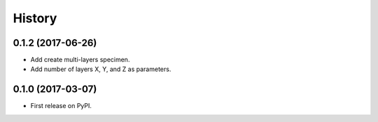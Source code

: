=======
History
=======

0.1.2 (2017-06-26)
------------------

* Add create multi-layers specimen.
* Add number of layers X, Y, and Z as parameters.

0.1.0 (2017-03-07)
------------------

* First release on PyPI.

